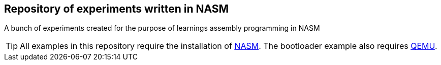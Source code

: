ifdef::env-github[]
:tip-caption: :bulb:
:note-caption: :information_source:
:important-caption: :heavy_exclamation_mark:
:caution-caption: :fire:
:warning-caption: :warning:
endif::[]

== Repository of experiments written in NASM

A bunch of experiments created for the purpose of learnings assembly programming in NASM

TIP: All examples in this repository require the installation of https://www.nasm.us/[NASM]. The bootloader example also requires https://www.qemu.org/[QEMU].
